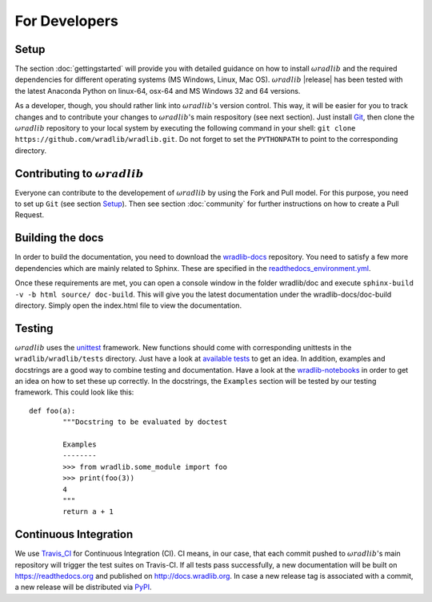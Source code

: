 For Developers
==============

Setup
-----
The section :doc:`gettingstarted` will provide you with detailed guidance on how to install :math:`\omega radlib` and the required dependencies for different operating systems (MS Windows, Linux, Mac OS). :math:`\omega radlib` |release| has been tested with the latest Anaconda Python on linux-64, osx-64 and MS Windows 32 and 64 versions.

As a developer, though, you should rather link into :math:`\omega radlib`'s version control. This way, it will be easier for you to track changes and to contribute your changes to :math:`\omega radlib`'s main respository (see next section). Just install `Git <https://git-scm.com/>`_, then clone the :math:`\omega radlib` repository to your local system by executing the following command in your shell: ``git clone https://github.com/wradlib/wradlib.git``. Do not forget to set the ``PYTHONPATH`` to point to the corresponding directory.


Contributing to :math:`\omega radlib`
-------------------------------------
Everyone can contribute to the developement of :math:`\omega radlib` by using the Fork and Pull model. For this purpose, you need to set up ``Git`` (see section `Setup`_). Then see section :doc:`community` for further instructions on how to create a Pull Request.


Building the docs
-----------------
In order to build the documentation, you need to download the `wradlib-docs <https://github.com/wradlib/wradlib-docs>`_ repository. You need to satisfy a few more dependencies which are mainly related to Sphinx. These are specified in the `readthedocs_environment.yml <https://github.com/wradlib/wradlib-docs/blob/master/readthedocs_environment.yml>`_.

Once these requirements are met, you can open a console window in the folder wradlib/doc and execute ``sphinx-build -v -b html source/ doc-build``. This will give you the latest documentation under the wradlib-docs/doc-build directory. Simply open the index.html file to view the documentation.


Testing
-------
:math:`\omega radlib` uses the `unittest <http://pythontesting.net/framework/unittest/unittest-introduction/>`_ framework. New functions should come with corresponding unittests in the ``wradlib/wradlib/tests`` directory. Just have a look at `available tests <https://github.com/wradlib/wradlib/tree/master/wradlib/tests>`_ to get an idea. In addition, examples and docstrings are a good way to combine testing and documentation. Have a look at the `wradlib-notebooks <https://github.com/wradlib/wradlib-notebooks/tree/master/notebooks>`_ in order to get an idea on how to set these up correctly. In the docstrings, the ``Examples`` section will be tested by our testing framework. This could look like this::

	def foo(a):
		"""Docstring to be evaluated by doctest

		Examples
		--------
		>>> from wradlib.some_module import foo
		>>> print(foo(3))
		4
		"""
		return a + 1	   


Continuous Integration
----------------------
We use `Travis_CI <https://travis-ci.org>`_ for Continuous Integration (CI). CI means, in our case, that each commit pushed to :math:`\omega radlib`'s main repository will trigger the test suites on Travis-CI. If all tests pass successfully, a new documentation will be built on https://readthedocs.org and published on http://docs.wradlib.org. In case a new release tag is associated with a commit, a new release will be distributed via `PyPI <https://pypi.org/project/wradlib/>`_.
